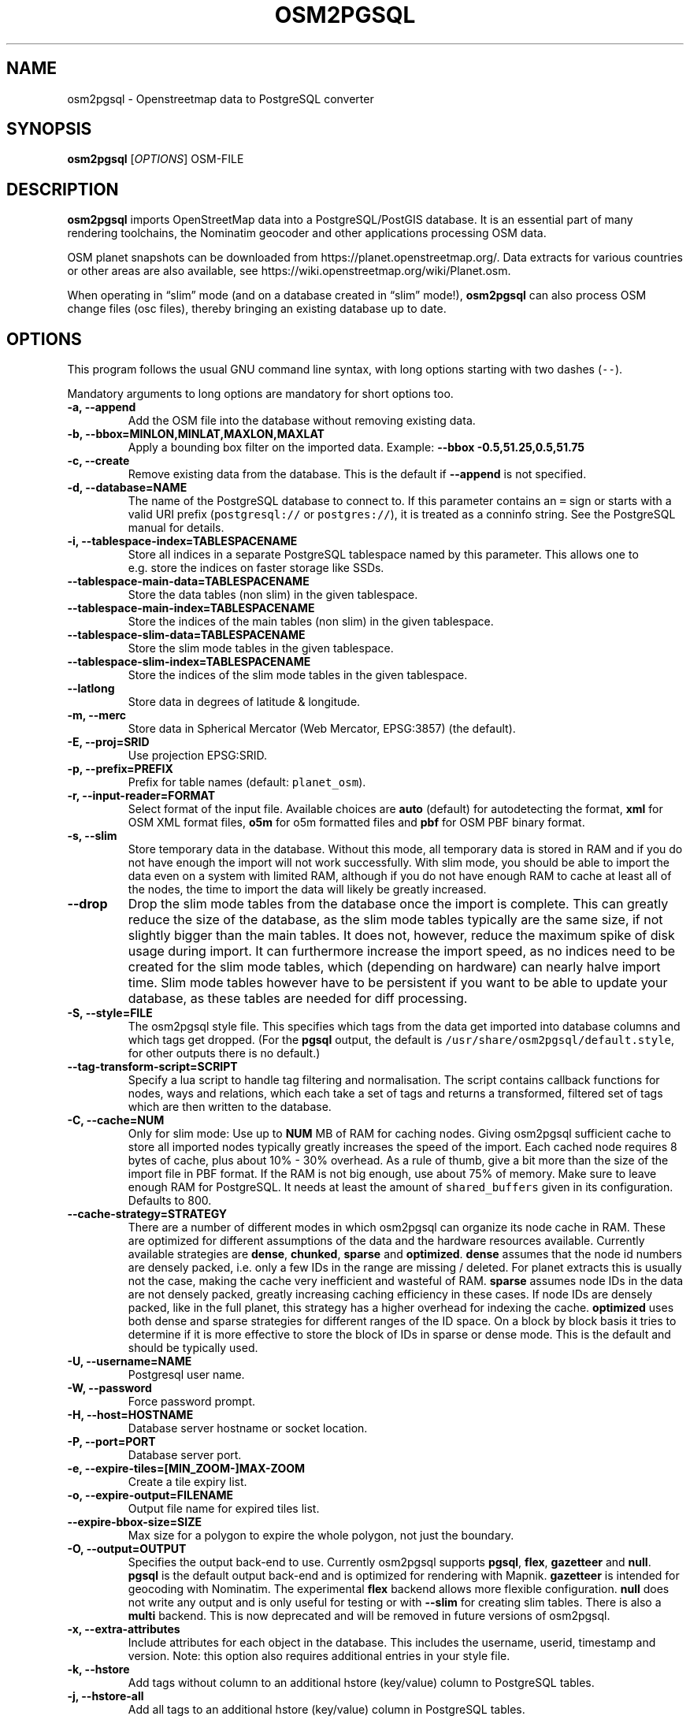 .TH "OSM2PGSQL" "1" "1.3.0" "" ""
.SH NAME
.PP
osm2pgsql \- Openstreetmap data to PostgreSQL converter
.SH SYNOPSIS
.PP
\f[B]osm2pgsql\f[] [\f[I]OPTIONS\f[]] OSM\-FILE
.SH DESCRIPTION
.PP
\f[B]osm2pgsql\f[] imports OpenStreetMap data into a PostgreSQL/PostGIS
database.
It is an essential part of many rendering toolchains, the Nominatim
geocoder and other applications processing OSM data.
.PP
OSM planet snapshots can be downloaded from
https://planet.openstreetmap.org/.
Data extracts for various countries or other areas are also available,
see https://wiki.openstreetmap.org/wiki/Planet.osm.
.PP
When operating in \[lq]slim\[rq] mode (and on a database created in
\[lq]slim\[rq] mode!), \f[B]osm2pgsql\f[] can also process OSM change
files (osc files), thereby bringing an existing database up to date.
.SH OPTIONS
.PP
This program follows the usual GNU command line syntax, with long
options starting with two dashes (\f[C]\-\-\f[]).
.PP
Mandatory arguments to long options are mandatory for short options too.
.TP
.B \-a, \-\-append
Add the OSM file into the database without removing existing data.
.RS
.RE
.TP
.B \-b, \-\-bbox=MINLON,MINLAT,MAXLON,MAXLAT
Apply a bounding box filter on the imported data.
Example: \f[B]\-\-bbox\f[] \f[B]\-0.5,51.25,0.5,51.75\f[]
.RS
.RE
.TP
.B \-c, \-\-create
Remove existing data from the database.
This is the default if \f[B]\-\-append\f[] is not specified.
.RS
.RE
.TP
.B \-d, \-\-database=NAME
The name of the PostgreSQL database to connect to.
If this parameter contains an \f[C]=\f[] sign or starts with a valid URI
prefix (\f[C]postgresql://\f[] or \f[C]postgres://\f[]), it is treated
as a conninfo string.
See the PostgreSQL manual for details.
.RS
.RE
.TP
.B \-i, \-\-tablespace\-index=TABLESPACENAME
Store all indices in a separate PostgreSQL tablespace named by this
parameter.
This allows one to e.g.\ store the indices on faster storage like SSDs.
.RS
.RE
.TP
.B \-\-tablespace\-main\-data=TABLESPACENAME
Store the data tables (non slim) in the given tablespace.
.RS
.RE
.TP
.B \-\-tablespace\-main\-index=TABLESPACENAME
Store the indices of the main tables (non slim) in the given tablespace.
.RS
.RE
.TP
.B \-\-tablespace\-slim\-data=TABLESPACENAME
Store the slim mode tables in the given tablespace.
.RS
.RE
.TP
.B \-\-tablespace\-slim\-index=TABLESPACENAME
Store the indices of the slim mode tables in the given tablespace.
.RS
.RE
.TP
.B \-\-latlong
Store data in degrees of latitude & longitude.
.RS
.RE
.TP
.B \-m, \-\-merc
Store data in Spherical Mercator (Web Mercator, EPSG:3857) (the
default).
.RS
.RE
.TP
.B \-E, \-\-proj=SRID
Use projection EPSG:SRID.
.RS
.RE
.TP
.B \-p, \-\-prefix=PREFIX
Prefix for table names (default: \f[C]planet_osm\f[]).
.RS
.RE
.TP
.B \-r, \-\-input\-reader=FORMAT
Select format of the input file.
Available choices are \f[B]auto\f[] (default) for autodetecting the
format, \f[B]xml\f[] for OSM XML format files, \f[B]o5m\f[] for o5m
formatted files and \f[B]pbf\f[] for OSM PBF binary format.
.RS
.RE
.TP
.B \-s, \-\-slim
Store temporary data in the database.
Without this mode, all temporary data is stored in RAM and if you do not
have enough the import will not work successfully.
With slim mode, you should be able to import the data even on a system
with limited RAM, although if you do not have enough RAM to cache at
least all of the nodes, the time to import the data will likely be
greatly increased.
.RS
.RE
.TP
.B \-\-drop
Drop the slim mode tables from the database once the import is complete.
This can greatly reduce the size of the database, as the slim mode
tables typically are the same size, if not slightly bigger than the main
tables.
It does not, however, reduce the maximum spike of disk usage during
import.
It can furthermore increase the import speed, as no indices need to be
created for the slim mode tables, which (depending on hardware) can
nearly halve import time.
Slim mode tables however have to be persistent if you want to be able to
update your database, as these tables are needed for diff processing.
.RS
.RE
.TP
.B \-S, \-\-style=FILE
The osm2pgsql style file.
This specifies which tags from the data get imported into database
columns and which tags get dropped.
(For the \f[B]pgsql\f[] output, the default is
\f[C]/usr/share/osm2pgsql/default.style\f[], for other outputs there is
no default.)
.RS
.RE
.TP
.B \-\-tag\-transform\-script=SCRIPT
Specify a lua script to handle tag filtering and normalisation.
The script contains callback functions for nodes, ways and relations,
which each take a set of tags and returns a transformed, filtered set of
tags which are then written to the database.
.RS
.RE
.TP
.B \-C, \-\-cache=NUM
Only for slim mode: Use up to \f[B]NUM\f[] MB of RAM for caching nodes.
Giving osm2pgsql sufficient cache to store all imported nodes typically
greatly increases the speed of the import.
Each cached node requires 8 bytes of cache, plus about 10% \- 30%
overhead.
As a rule of thumb, give a bit more than the size of the import file in
PBF format.
If the RAM is not big enough, use about 75% of memory.
Make sure to leave enough RAM for PostgreSQL.
It needs at least the amount of \f[C]shared_buffers\f[] given in its
configuration.
Defaults to 800.
.RS
.RE
.TP
.B \-\-cache\-strategy=STRATEGY
There are a number of different modes in which osm2pgsql can organize
its node cache in RAM.
These are optimized for different assumptions of the data and the
hardware resources available.
Currently available strategies are \f[B]dense\f[], \f[B]chunked\f[],
\f[B]sparse\f[] and \f[B]optimized\f[].
\f[B]dense\f[] assumes that the node id numbers are densely packed,
i.e.\ only a few IDs in the range are missing / deleted.
For planet extracts this is usually not the case, making the cache very
inefficient and wasteful of RAM.
\f[B]sparse\f[] assumes node IDs in the data are not densely packed,
greatly increasing caching efficiency in these cases.
If node IDs are densely packed, like in the full planet, this strategy
has a higher overhead for indexing the cache.
\f[B]optimized\f[] uses both dense and sparse strategies for different
ranges of the ID space.
On a block by block basis it tries to determine if it is more effective
to store the block of IDs in sparse or dense mode.
This is the default and should be typically used.
.RS
.RE
.TP
.B \-U, \-\-username=NAME
Postgresql user name.
.RS
.RE
.TP
.B \-W, \-\-password
Force password prompt.
.RS
.RE
.TP
.B \-H, \-\-host=HOSTNAME
Database server hostname or socket location.
.RS
.RE
.TP
.B \-P, \-\-port=PORT
Database server port.
.RS
.RE
.TP
.B \-e, \-\-expire\-tiles=[MIN_ZOOM\-]MAX\-ZOOM
Create a tile expiry list.
.RS
.RE
.TP
.B \-o, \-\-expire\-output=FILENAME
Output file name for expired tiles list.
.RS
.RE
.TP
.B \-\-expire\-bbox\-size=SIZE
Max size for a polygon to expire the whole polygon, not just the
boundary.
.RS
.RE
.TP
.B \-O, \-\-output=OUTPUT
Specifies the output back\-end to use.
Currently osm2pgsql supports \f[B]pgsql\f[], \f[B]flex\f[],
\f[B]gazetteer\f[] and \f[B]null\f[].
\f[B]pgsql\f[] is the default output back\-end and is optimized for
rendering with Mapnik.
\f[B]gazetteer\f[] is intended for geocoding with Nominatim.
The experimental \f[B]flex\f[] backend allows more flexible
configuration.
\f[B]null\f[] does not write any output and is only useful for testing
or with \f[B]\-\-slim\f[] for creating slim tables.
There is also a \f[B]multi\f[] backend.
This is now deprecated and will be removed in future versions of
osm2pgsql.
.RS
.RE
.TP
.B \-x, \-\-extra\-attributes
Include attributes for each object in the database.
This includes the username, userid, timestamp and version.
Note: this option also requires additional entries in your style file.
.RS
.RE
.TP
.B \-k, \-\-hstore
Add tags without column to an additional hstore (key/value) column to
PostgreSQL tables.
.RS
.RE
.TP
.B \-j, \-\-hstore\-all
Add all tags to an additional hstore (key/value) column in PostgreSQL
tables.
.RS
.RE
.TP
.B \-z, \-\-hstore\-column=KEY_PREFIX
Add an additional hstore (key/value) column containing all tags that
start with the specified string, eg \-\-hstore\-column \[lq]name:\[rq]
will produce an extra hstore column that contains all \f[C]name:xx\f[]
tags
.RS
.RE
.TP
.B \-\-hstore\-match\-only
Only keep objects that have a value in one of the columns (normal action
with \-\-hstore is to keep all objects).
.RS
.RE
.TP
.B \-\-hstore\-add\-index
Create indices for the hstore columns during import.
.RS
.RE
.TP
.B \-G, \-\-multi\-geometry
Normally osm2pgsql splits multi\-part geometries into separate database
rows per part.
A single OSM id can therefore have several rows.
With this option, osm2pgsql instead generates multi\-geometry features
in the PostgreSQL tables.
.RS
.RE
.TP
.B \-K, \-\-keep\-coastlines
Keep coastline data rather than filtering it out.
By default objects tagged \f[C]natural=coastline\f[] will be discarded
based on the assumption that Shapefiles generated by OSMCoastline
(https://osmdata.openstreetmap.de/) will be used for the coastline data.
.RS
.RE
.TP
.B \-\-reproject\-area
Compute area column using spherical mercator coordinates.
.RS
.RE
.TP
.B \-\-number\-processes=THREADS
Specifies the number of parallel threads used for certain operations.
If disks are fast enough e.g.\ if you have an SSD, then this can greatly
increase speed of the \[lq]going over pending ways\[rq] and \[lq]going
over pending relations\[rq] stages on a multi\-core server.
.RS
.RE
.TP
.B \-I, \-\-disable\-parallel\-indexing
By default osm2pgsql initiates the index building on all tables in
parallel to increase performance.
This can be a disadvantage on slow disks, or if you don't have enough
RAM for PostgreSQL to perform up to 7 parallel index building processes
(e.g.\ because \f[C]maintenance_work_mem\f[] is set high).
.RS
.RE
.TP
.B \-\-flat\-nodes=FILENAME
The flat\-nodes mode is a separate method to store slim mode node
information on disk.
Instead of storing this information in the main PostgreSQL database,
this mode creates its own separate custom database to store the
information.
As this custom database has application level knowledge about the data
to store and is not general purpose, it can store the data much more
efficiently.
Storing the node information for the full planet requires more than
300GB in PostgreSQL, the same data is stored in \[lq]only\[rq] 50GB
using the flat\-nodes mode.
This can also increase the speed of applying diff files.
This option activates the flat\-nodes mode and specifies the location of
the database file.
It is a single large file.
This mode is only recommended for full planet imports as it doesn't work
well with small imports.
The default is disabled.
.RS
.RE
.TP
.B \-h, \-\-help
Show usage information.
Add \f[B]\-v\f[] to display more verbose help.
.RS
.RE
.TP
.B \-v, \-\-verbose
Verbose output.
.RS
.RE
.TP
.B \[en]middle\-way\-node\-index\-id\-shift shift
Set ID shift for way node bucket index in middle.
Experts only.
See documentation for details.
.RS
.RE
.SH SUPPORTED PROJECTIONS
.IP \[bu] 2
Latlong (\-l) SRS:4326 (none)
.IP \[bu] 2
Spherical Mercator (\-m) SRS:3857 +proj=merc +a=6378137 +b=6378137
+lat_ts=0.0 +lon_0=0.0 +x_0=0.0 +y_0=0 +k=1.0 +units=m +nadgrids=\@null
+no_defs +over
.IP \[bu] 2
EPSG\-defined (\-E) SRS: +init=epsg:(as given in parameter)
.SH SEE ALSO
.PP
\f[B]proj\f[](1), \f[B]postgres\f[](1), \f[B]osmcoastline\f[](1).
.SH AUTHORS
.PP
osm2pgsql was written by Jon Burgess, Artem Pavlenko, and other
OpenStreetMap project members.
.PP
This manual page was written by Andreas Putzo <andreas@putzo.net> for
the Debian project, and amended by OpenStreetMap authors.
